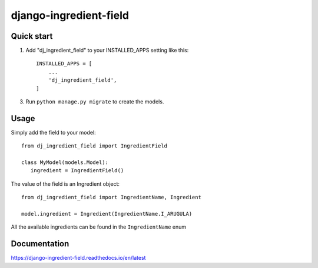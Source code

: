 =======================
django-ingredient-field
=======================

Quick start
-----------

1. Add "dj_ingredient_field" to your INSTALLED_APPS setting like this::

    INSTALLED_APPS = [
        ...
        'dj_ingredient_field',
    ]

3. Run ``python manage.py migrate`` to create the models.

Usage
-----

Simply add the field to your model::

   from dj_ingredient_field import IngredientField

   class MyModel(models.Model):
      ingredient = IngredientField()

The value of the field is an Ingredient object::

   from dj_ingredient_field import IngredientName, Ingredient

   model.ingredient = Ingredient(IngredientName.I_ARUGULA)

All the available ingredients can be found in the ``IngredientName`` enum

Documentation 
-------------
https://django-ingredient-field.readthedocs.io/en/latest
